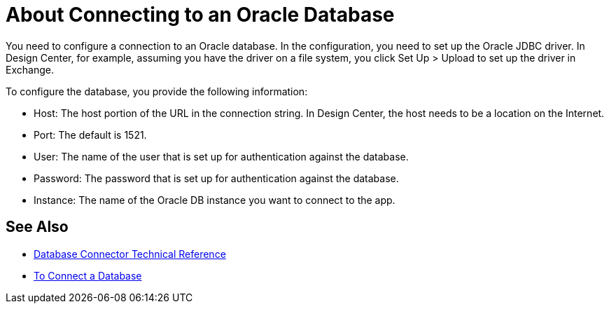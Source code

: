 = About Connecting to an Oracle Database

You need to configure a connection to an Oracle database. In the configuration, you need to set up the Oracle JDBC driver. In Design Center, for example, assuming you have the driver on a file system, you click Set Up > Upload to set up the driver in Exchange.

To configure the database, you provide the following information:

* Host: The host portion of the URL in the connection string. In Design Center, the host needs to be a location on the Internet.
* Port: The default is 1521.
* User: The name of the user that is set up for authentication against the database.
* Password: The password that is set up for authentication against the database.
* Instance: The name of the Oracle DB instance you want to connect to the app.

== See Also

* link:/connectors/database-documentation[Database Connector Technical Reference]
* link:/connectors/db-connect-database-task[To Connect a Database]


